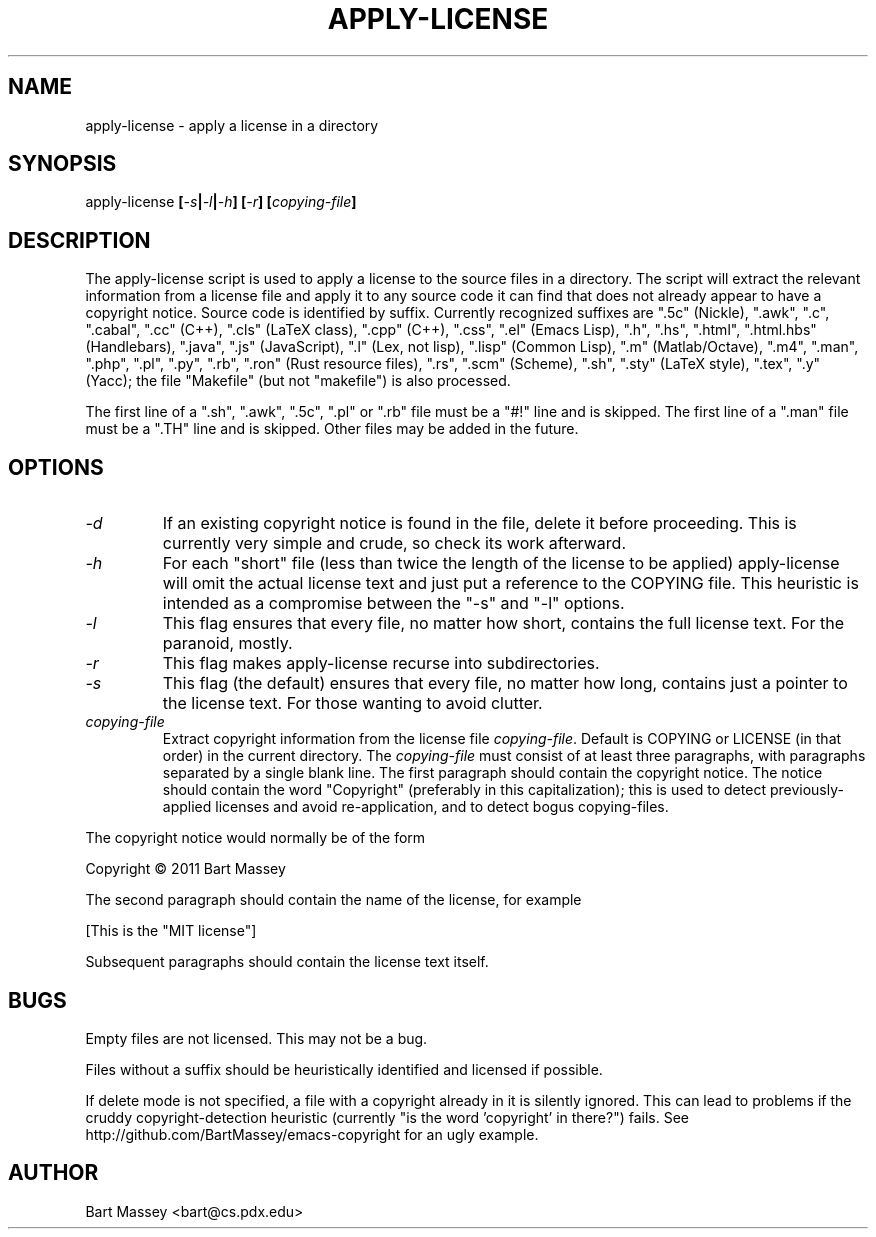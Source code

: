 .TH APPLY-LICENSE 1  "6 January 2011"
.\" Copyright © 2011 Bart Massey
.\" [This software is released under the "MIT License"]
.\" Please see the file COPYING in the source
.\" distribution of this software for license terms.
.SH NAME
apply-license \- apply a license in a directory
.SH SYNOPSIS
apply-license
.BI [ -s | -l | -h ]
.BI [ -r ]
.BI [ copying-file ]
.SH DESCRIPTION
.LP
The apply-license script is used to apply a license to the
source files in a directory.  The script will extract the
relevant information from a license file and apply it to any
source code it can find that does not already appear to have
a copyright notice.  Source code is identified by suffix.
Currently recognized suffixes are
".5c" (Nickle),
".awk",
".c",
".cabal",
".cc" (C++),
".cls" (LaTeX class),
".cpp" (C++),
".css",
".el" (Emacs Lisp),
".h",
".hs",
".html",
".html.hbs" (Handlebars),
".java",
".js" (JavaScript),
".l" (Lex, not lisp),
".lisp" (Common Lisp),
".m" (Matlab/Octave),
".m4",
".man",
".php",
".pl",
".py",
".rb",
".ron" (Rust resource files),
".rs",
".scm" (Scheme),
".sh",
".sty" (LaTeX style),
".tex",
".y" (Yacc);
the file "Makefile" (but not "makefile") is also processed.
.LP
The first line
of a ".sh", ".awk", ".5c", ".pl" or ".rb" file must be a
"#!" line and is skipped.  The first line of a ".man" file
must be a ".TH" line and is skipped.  Other files may be
added in the future.
.SH OPTIONS
.TP
.I "-d"
If an existing copyright notice is found in the file, delete
it before proceeding. This is currently very simple and
crude, so check its work afterward.
.TP
.I "-h"
For each "short" file (less than twice the length
of the license to be applied) apply-license will omit the
actual license text and just put a reference to the COPYING
file.  This heuristic is intended as a compromise between
the "-s" and "-l" options.
.TP
.I "-l"
This flag ensures that every file, no matter how
short, contains the full license text.  For the paranoid,
mostly.
.TP
.I "-r"
This flag makes apply-license recurse into subdirectories.
.TP
.I "-s"
This flag (the default) ensures that every file, no
matter how long, contains just a pointer to the license
text.  For those wanting to avoid clutter.
.TP
.I "copying-file"
Extract copyright information from the license file
.IR "copying-file" .
Default is COPYING or LICENSE (in that order) in the current directory.
The
.I "copying-file"
must consist of at least three paragraphs, with paragraphs
separated by a single blank line.  The first paragraph
should contain the copyright notice.  The notice should
contain the word "Copyright" (preferably in this
capitalization); this is used to detect previously-applied
licenses and avoid re-application, and to detect bogus
copying-files.
.LP
The copyright notice would normally be of the form
.nf

  Copyright \[co] 2011 Bart Massey

.fi
The second paragraph should contain the name of the
license, for example
.nf

  [This is the "MIT license"]

.fi
Subsequent paragraphs should contain the license text
itself.
.SH BUGS
.LP
Empty files are not licensed.  This may not be a bug.
.LP
Files without a suffix should be heuristically identified
and licensed if possible.
.LP
If delete mode is not specified, a file with a copyright
already in it is silently ignored. This can lead to problems
if the cruddy copyright-detection heuristic (currently "is
the word 'copyright' in there?") fails. See
http://github.com/BartMassey/emacs-copyright
for an ugly example.
.SH AUTHOR
Bart Massey <bart@cs.pdx.edu>
